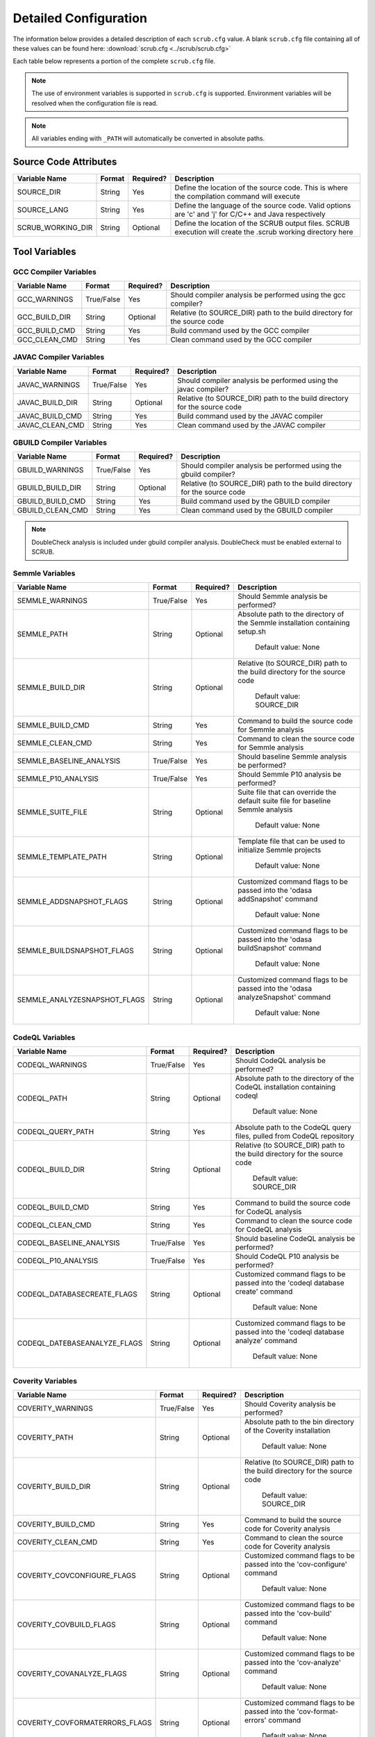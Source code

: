 .. _Detailed Configuration:

======================
Detailed Configuration
======================

The information below provides a detailed description of each ``scrub.cfg`` value. A blank ``scrub.cfg`` file containing
all of these values can be found here: :download:`scrub.cfg <../scrub/scrub.cfg>`

Each table below represents a portion of the complete ``scrub.cfg`` file.

.. Note:: The use of environment variables is supported in ``scrub.cfg`` is supported. Environment variables will be
          resolved when the configuration file is read.

.. Note:: All variables ending with ``_PATH`` will automatically be converted in absolute paths.

Source Code Attributes
######################

+-------------------+--------+-----------+-----------------------------------------------------------------------------+
| Variable Name     | Format | Required? | Description                                                                 |
+===================+========+===========+=============================================================================+
| SOURCE_DIR        | String | Yes       | Define the location of the source code. This is where the compilation       |
|                   |        |           | command will execute                                                        |
+-------------------+--------+-----------+-----------------------------------------------------------------------------+
| SOURCE_LANG       | String | Yes       | Define the language of the source code. Valid options are 'c' and 'j' for   |
|                   |        |           | C/C++ and Java respectively                                                 |
+-------------------+--------+-----------+-----------------------------------------------------------------------------+
| SCRUB_WORKING_DIR | String | Optional  | Define the location of the SCRUB output files. SCRUB execution will create  |
|                   |        |           | the .scrub working directory here                                           |
+-------------------+--------+-----------+-----------------------------------------------------------------------------+

Tool Variables
##############
GCC Compiler Variables
**********************
+---------------+------------+-----------+-----------------------------------------------------------------------------+
| Variable Name | Format     | Required? | Description                                                                 |
+===============+============+===========+=============================================================================+
| GCC_WARNINGS  | True/False | Yes       | Should compiler analysis be performed using the gcc compiler?               |
+---------------+------------+-----------+-----------------------------------------------------------------------------+
| GCC_BUILD_DIR | String     | Optional  | Relative (to SOURCE_DIR) path to the build directory for the source code    |
+---------------+------------+-----------+-----------------------------------------------------------------------------+
| GCC_BUILD_CMD | String     | Yes       | Build command used by the GCC compiler                                      |
+---------------+------------+-----------+-----------------------------------------------------------------------------+
| GCC_CLEAN_CMD | String     | Yes       | Clean command used by the GCC compiler                                      |
+---------------+------------+-----------+-----------------------------------------------------------------------------+

JAVAC Compiler Variables
************************
+-----------------+------------+-----------+---------------------------------------------------------------------------+
| Variable Name   | Format     | Required? | Description                                                               |
+=================+============+===========+===========================================================================+
| JAVAC_WARNINGS  | True/False | Yes       | Should compiler analysis be performed using the javac compiler?           |
+-----------------+------------+-----------+---------------------------------------------------------------------------+
| JAVAC_BUILD_DIR | String     | Optional  | Relative (to SOURCE_DIR) path to the build directory for the source code  |
+-----------------+------------+-----------+---------------------------------------------------------------------------+
| JAVAC_BUILD_CMD | String     | Yes       | Build command used by the JAVAC compiler                                  |
+-----------------+------------+-----------+---------------------------------------------------------------------------+
| JAVAC_CLEAN_CMD | String     | Yes       | Clean command used by the JAVAC compiler                                  |
+-----------------+------------+-----------+---------------------------------------------------------------------------+

GBUILD Compiler Variables
*************************
+------------------+------------+-----------+--------------------------------------------------------------------------+
| Variable Name    | Format     | Required? | Description                                                              |
+==================+============+===========+==========================================================================+
| GBUILD_WARNINGS  | True/False | Yes       | Should compiler analysis be performed using the gbuild compiler?         |
+------------------+------------+-----------+--------------------------------------------------------------------------+
| GBUILD_BUILD_DIR | String     | Optional  | Relative (to SOURCE_DIR) path to the build directory for the source code |
+------------------+------------+-----------+--------------------------------------------------------------------------+
| GBUILD_BUILD_CMD | String     | Yes       | Build command used by the GBUILD compiler                                |
+------------------+------------+-----------+--------------------------------------------------------------------------+
| GBUILD_CLEAN_CMD | String     | Yes       | Clean command used by the GBUILD compiler                                |
+------------------+------------+-----------+--------------------------------------------------------------------------+

.. Note:: DoubleCheck analysis is included under gbuild compiler analysis. DoubleCheck must be enabled external to
          SCRUB.

Semmle Variables
****************
+------------------------------+------------+-----------+--------------------------------------------------------------+
| Variable Name                | Format     | Required? | Description                                                  |
+==============================+============+===========+==============================================================+
| SEMMLE_WARNINGS              | True/False | Yes       | Should Semmle analysis be performed?                         |
+------------------------------+------------+-----------+--------------------------------------------------------------+
| SEMMLE_PATH                  | String     | Optional  | Absolute path to the directory of the Semmle installation    |
|                              |            |           | containing setup.sh                                          |
|                              |            |           |                                                              |
|                              |            |           |   Default value: None                                        |
+------------------------------+------------+-----------+--------------------------------------------------------------+
| SEMMLE_BUILD_DIR             | String     | Optional  | Relative (to SOURCE_DIR) path to the build directory for the |
|                              |            |           | source code                                                  |
|                              |            |           |                                                              |
|                              |            |           |   Default value: SOURCE_DIR                                  |
+------------------------------+------------+-----------+--------------------------------------------------------------+
| SEMMLE_BUILD_CMD             | String     | Yes       | Command to build the source code for Semmle analysis         |
+------------------------------+------------+-----------+--------------------------------------------------------------+
| SEMMLE_CLEAN_CMD             | String     | Yes       | Command to clean the source code for Semmle analysis         |
+------------------------------+------------+-----------+--------------------------------------------------------------+
| SEMMLE_BASELINE_ANALYSIS     | True/False | Yes       | Should baseline Semmle analysis be performed?                |
+------------------------------+------------+-----------+--------------------------------------------------------------+
| SEMMLE_P10_ANALYSIS          | True/False | Yes       | Should Semmle P10 analysis be performed?                     |
+------------------------------+------------+-----------+--------------------------------------------------------------+
| SEMMLE_SUITE_FILE            | String     | Optional  | Suite file that can override the default suite file for      |
|                              |            |           | baseline Semmle analysis                                     |
|                              |            |           |                                                              |
|                              |            |           |   Default value: None                                        |
+------------------------------+------------+-----------+--------------------------------------------------------------+
| SEMMLE_TEMPLATE_PATH         | String     | Optional  | Template file that can be used to initialize Semmle projects |
|                              |            |           |                                                              |
|                              |            |           |   Default value: None                                        |
+------------------------------+------------+-----------+--------------------------------------------------------------+
| SEMMLE_ADDSNAPSHOT_FLAGS     | String     | Optional  | Customized command flags to be passed into the               |
|                              |            |           | 'odasa addSnapshot' command                                  |
|                              |            |           |                                                              |
|                              |            |           |   Default value: None                                        |
+------------------------------+------------+-----------+--------------------------------------------------------------+
| SEMMLE_BUILDSNAPSHOT_FLAGS   | String     | Optional  | Customized command flags to be passed into the               |
|                              |            |           | 'odasa buildSnapshot' command                                |
|                              |            |           |                                                              |
|                              |            |           |   Default value: None                                        |
+------------------------------+------------+-----------+--------------------------------------------------------------+
| SEMMLE_ANALYZESNAPSHOT_FLAGS | String     | Optional  | Customized command flags to be passed into the               |
|                              |            |           | 'odasa analyzeSnapshot' command                              |
|                              |            |           |                                                              |
|                              |            |           |   Default value: None                                        |
+------------------------------+------------+-----------+--------------------------------------------------------------+


CodeQL Variables
****************
+------------------------------+------------+-----------+--------------------------------------------------------------+
| Variable Name                | Format     | Required? | Description                                                  |
+==============================+============+===========+==============================================================+
| CODEQL_WARNINGS              | True/False | Yes       | Should CodeQL analysis be performed?                         |
+------------------------------+------------+-----------+--------------------------------------------------------------+
| CODEQL_PATH                  | String     | Optional  | Absolute path to the directory of the CodeQL installation    |
|                              |            |           | containing codeql                                            |
|                              |            |           |                                                              |
|                              |            |           |   Default value: None                                        |
+------------------------------+------------+-----------+--------------------------------------------------------------+
| CODEQL_QUERY_PATH            | String     | Yes       | Absolute path to the CodeQL query files, pulled from CodeQL  |
|                              |            |           | repository                                                   |
+------------------------------+------------+-----------+--------------------------------------------------------------+
| CODEQL_BUILD_DIR             | String     | Optional  | Relative (to SOURCE_DIR) path to the build directory for the |
|                              |            |           | source code                                                  |
|                              |            |           |                                                              |
|                              |            |           |   Default value: SOURCE_DIR                                  |
+------------------------------+------------+-----------+--------------------------------------------------------------+
| CODEQL_BUILD_CMD             | String     | Yes       | Command to build the source code for CodeQL analysis         |
+------------------------------+------------+-----------+--------------------------------------------------------------+
| CODEQL_CLEAN_CMD             | String     | Yes       | Command to clean the source code for CodeQL analysis         |
+------------------------------+------------+-----------+--------------------------------------------------------------+
| CODEQL_BASELINE_ANALYSIS     | True/False | Yes       | Should baseline CodeQL analysis be performed?                |
+------------------------------+------------+-----------+--------------------------------------------------------------+
| CODEQL_P10_ANALYSIS          | True/False | Yes       | Should CodeQL P10 analysis be performed?                     |
+------------------------------+------------+-----------+--------------------------------------------------------------+
| CODEQL_DATABASECREATE_FLAGS  | String     | Optional  | Customized command flags to be passed into the               |
|                              |            |           | 'codeql database create' command                             |
|                              |            |           |                                                              |
|                              |            |           |   Default value: None                                        |
+------------------------------+------------+-----------+--------------------------------------------------------------+
| CODEQL_DATEBASEANALYZE_FLAGS | String     | Optional  | Customized command flags to be passed into the               |
|                              |            |           | 'codeql database analyze' command                            |
|                              |            |           |                                                              |
|                              |            |           |   Default value: None                                        |
+------------------------------+------------+-----------+--------------------------------------------------------------+


Coverity Variables
******************
+--------------------------------+------------+-----------+------------------------------------------------------------+
| Variable Name                  | Format     | Required? | Description                                                |
+================================+============+===========+============================================================+
| COVERITY_WARNINGS              | True/False | Yes       | Should Coverity analysis be performed?                     |
+--------------------------------+------------+-----------+------------------------------------------------------------+
| COVERITY_PATH                  | String     | Optional  | Absolute path to the bin directory of the Coverity         |
|                                |            |           | installation                                               |
|                                |            |           |                                                            |
|                                |            |           |   Default value: None                                      |
+--------------------------------+------------+-----------+------------------------------------------------------------+
| COVERITY_BUILD_DIR             | String     | Optional  | Relative (to SOURCE_DIR) path to the build directory for   |
|                                |            |           | the source code                                            |
|                                |            |           |                                                            |
|                                |            |           |   Default value: SOURCE_DIR                                |
+--------------------------------+------------+-----------+------------------------------------------------------------+
| COVERITY_BUILD_CMD             | String     | Yes       | Command to build the source code for Coverity analysis     |
+--------------------------------+------------+-----------+------------------------------------------------------------+
| COVERITY_CLEAN_CMD             | String     | Yes       | Command to clean the source code for Coverity analysis     |
+--------------------------------+------------+-----------+------------------------------------------------------------+
| COVERITY_COVCONFIGURE_FLAGS    | String     | Optional  | Customized command flags to be passed into the             |
|                                |            |           | 'cov-configure' command                                    |
|                                |            |           |                                                            |
|                                |            |           |   Default value: None                                      |
+--------------------------------+------------+-----------+------------------------------------------------------------+
| COVERITY_COVBUILD_FLAGS        | String     | Optional  | Customized command flags to be passed into the 'cov-build' |
|                                |            |           | command                                                    |
|                                |            |           |                                                            |
|                                |            |           |   Default value: None                                      |
+--------------------------------+------------+-----------+------------------------------------------------------------+
| COVERITY_COVANALYZE_FLAGS      | String     | Optional  | Customized command flags to be passed into the             |
|                                |            |           | 'cov-analyze' command                                      |
|                                |            |           |                                                            |
|                                |            |           |   Default value: None                                      |
+--------------------------------+------------+-----------+------------------------------------------------------------+
| COVERITY_COVFORMATERRORS_FLAGS | String     | Optional  | Customized command flags to be passed into the             |
|                                |            |           | 'cov-format-errors' command                                |
|                                |            |           |                                                            |
|                                |            |           |   Default value: None                                      |
+--------------------------------+------------+-----------+------------------------------------------------------------+


CodeSonar Variables
*******************
+-----------------------------+------------+-----------+---------------------------------------------------------------+
| Variable Name               | Format     | Required? | Description                                                   |
+=============================+============+===========+===============================================================+
| CODESONAR_WARNINGS          | True/False | Yes       | Should CodeSonar analysis be performed?                       |
+-----------------------------+------------+-----------+---------------------------------------------------------------+
| CODESONAR_PATH              | String     | Optional  | Absolute path to the bin directory of the CodeSonar           |
|                             |            |           | installation                                                  |
|                             |            |           |                                                               |
|                             |            |           |   Default value: None                                         |
+-----------------------------+------------+-----------+---------------------------------------------------------------+
| CODESONAR_HUB               | String     | Yes       | CodeSonar Hub domain and port in the form of                  |
|                             |            |           | '<hub location>:<port>'                                       |
+-----------------------------+------------+-----------+---------------------------------------------------------------+
| CODESONAR_CERT              | String     | Yes       | Absolute path of the Hub certificate                          |
+-----------------------------+------------+-----------+---------------------------------------------------------------+
| CODESONAR_KEY               | String     | Yes       | Absolute path of the user's private key                       |
+-----------------------------+------------+-----------+---------------------------------------------------------------+
| CODESONAR_PROJ_NAME         | String     | Yes       | Project name provided by the Hub administrator upon project   |
|                             |            |           | creation                                                      |
+-----------------------------+------------+-----------+---------------------------------------------------------------+
| CODESONAR_RESULTS_TEMPLATE  | Integer    | Optional  | CodeSonar report template to use when retrieving findings     |
|                             |            |           | from the Hub                                                  |
|                             |            |           |                                                               |
|                             |            |           |   Default value: 2                                            |
+-----------------------------+------------+-----------+---------------------------------------------------------------+
| CODESONAR_BUILD_DIR         | String     | Optional  | Relative (to SOURCE_DIR) path to the build directory for the  |
|                             |            |           | source code                                                   |
|                             |            |           |                                                               |
|                             |            |           |   Default value: SOURCE_DIR                                   |
+-----------------------------+------------+-----------+---------------------------------------------------------------+
| CODESONAR_BUILD_CMD         | String     | Yes       | Command to build the source code for CodeSonar analysis       |
+-----------------------------+------------+-----------+---------------------------------------------------------------+
| CODESONAR_CLEAN_CMD         | String     | Yes       | Command to clean the source code for CodeSonar analysis       |
+-----------------------------+------------+-----------+---------------------------------------------------------------+
| CODESONAR_BASELINE_ANALYSIS | True/False | Yes       | Should baseline CodeSonar analysis be performed?              |
+-----------------------------+------------+-----------+---------------------------------------------------------------+
| CODESONAR_P10_ANALYSIS      | True/False | Yes       | Should CodeSonar P10 analysis be performed?                   |
+-----------------------------+------------+-----------+---------------------------------------------------------------+
| CODESONAR_ANALYZE_FLAGS     | String     | Optional  | Customized command flags to be passed into the                |
|                             |            |           | 'codesonar analyze' command                                   |
|                             |            |           |                                                               |
|                             |            |           |   Default value: None                                         |
+-----------------------------+------------+-----------+---------------------------------------------------------------+
| CODESONAR_GET_FLAGS         | String     | Optional  | Customized command flags to be passed into the                |
|                             |            |           | 'codesonar get' command                                       |
|                             |            |           |                                                               |
|                             |            |           |   Default value: None                                         |
+-----------------------------+------------+-----------+---------------------------------------------------------------+


Klocwork Analysis Variables
***************************
+-------------------------------+------------+-----------+-------------------------------------------------------------+
| Variable Name                 | Format     | Required? | Description                                                 |
+===============================+============+===========+=============================================================+
| KLOCWORK_WARNINGS             | True/False | Yes       | Should Klocwork analysis be performed?                      |
+-------------------------------+------------+-----------+-------------------------------------------------------------+
| KLOCWORK_PATH                 | String     | Optional  | Absolute path to the Klocwork installation                  |
|                               |            |           |                                                             |
|                               |            |           |   Default value: None                                       |
+-------------------------------+------------+-----------+-------------------------------------------------------------+
| KLOCWORK_HUB                  | String     | Yes       | Klocwork Hub domain and port in the form of                 |
|                               |            |           | '<hub location>:<port>'                                     |
+-------------------------------+------------+-----------+-------------------------------------------------------------+
| KLOCWORK_PROJ_NAME            | String     | Yes       | Project name provided by the Hub administrator upon project |
|                               |            |           | creation                                                    |
+-------------------------------+------------+-----------+-------------------------------------------------------------+
| KLOCWORK_KWINJECT_FLAGS       | String     | Optional  | Customized command flags to be passed into the 'kwinject'   |
|                               |            |           | command                                                     |
|                               |            |           |                                                             |
|                               |            |           |   Default value: None                                       |
+-------------------------------+------------+-----------+-------------------------------------------------------------+
| KLOCWORK_KWBUILDPROJECT_FLAGS | String     | Optional  | Customized command flags to be passed into the              |
|                               |            |           | 'kwbuildproject' command                                    |
|                               |            |           |                                                             |
|                               |            |           |   Default value: None                                       |
+-------------------------------+------------+-----------+-------------------------------------------------------------+
| KLOCWORK_BUILD_DIR            | String     | Optional  | Relative (to SOURCE_DIR) path to the build directory for    |
|                               |            |           | the source code                                             |
|                               |            |           |                                                             |
|                               |            |           |   Default value: SOURCE_DIR                                 |
+-------------------------------+------------+-----------+-------------------------------------------------------------+
| KLOCWORK_BUILD_CMD            | String     | Yes       | Command to build the source code for Klocwork analysis      |
+-------------------------------+------------+-----------+-------------------------------------------------------------+
| KLOCWORK_CLEAN_CMD            | String     | Yes       | Command to clean the source code for Klocwork analysis      |
+-------------------------------+------------+-----------+-------------------------------------------------------------+

Custom Analysis Variables
*************************
+--------------------+------------+-----------+------------------------------------------------------------------------+
| Variable Name      | Format     | Required? | Description                                                            |
+====================+============+===========+========================================================================+
| CUSTOM_WARNINGS    | True/False | Yes       | Should custom analysis be performed?                                   |
+--------------------+------------+-----------+------------------------------------------------------------------------+
| CUSTOM_BUILD_DIR   | String     | Optional  | Relative (to SOURCE_DIR) path to the run directory for the custom      |
|                    |            |           | checks                                                                 |
|                    |            |           |                                                                        |
|                    |            |           |   Default value: SOURCE_DIR                                            |
+--------------------+------------+-----------+------------------------------------------------------------------------+
| CUSTOM_CMD         | String     | Yes       | Command to invoke the custom checks                                    |
+--------------------+------------+-----------+------------------------------------------------------------------------+
| CUSTOM_OUTPUT_FILE | String     | Yes       | Absolute path to the SCRUB formatted results output file               |
+--------------------+------------+-----------+------------------------------------------------------------------------+

Output Target Variables
#######################
Collaborator Variables
**********************
+-------------------------------+----------------+-----------+---------------------------------------------------------+
| Variable Name                 | Format         | Required? | Description                                             |
+===============================+================+===========+=========================================================+
| COLLABORATOR_UPLOAD           | True/False     | Yes       | Should Collaborator upload be performed?                |
+-------------------------------+----------------+-----------+---------------------------------------------------------+
| COLLABORATOR_SERVER           | String         | Yes       | URL of the Collaborator server                          |
+-------------------------------+----------------+-----------+---------------------------------------------------------+
| COLLABORATOR_CCOLLAB_LOCATION | String         | Optional  | Absolute path to the directory containing the ccollab   |
|                               |                |           | Collaborator command line utility                       |
|                               |                |           |                                                         |
|                               |                |           |   Default value: None                                   |
+-------------------------------+----------------+-----------+---------------------------------------------------------+
| COLLABORATOR_USERNAME         | String         | Yes       | Collaborator username to be used to create the review   |
+-------------------------------+----------------+-----------+---------------------------------------------------------+
| COLLABORATOR_REVIEW_TITLE     | String         | Optional  | Optional title for the review                           |
|                               |                |           |                                                         |
|                               |                |           |   Default value: SCRUB Review                           |
+-------------------------------+----------------+-----------+---------------------------------------------------------+
| COLLABORATOR_REVIEW_GROUP     | String         | Optional  | Optional review group for the review                    |
|                               |                |           |                                                         |
|                               |                |           |   Default value:                                        |
+-------------------------------+----------------+-----------+---------------------------------------------------------+
| COLLABORATOR_REVIEW_TEMPLATE  | String         | Optional  | Template to be used when creating review                |
|                               |                |           |                                                         |
|                               |                |           |   Default value:                                        |
+-------------------------------+----------------+-----------+---------------------------------------------------------+
| COLLABORATOR_REVIEW_ACCESS    | String         | Optional  | Access level to be used or the review                   |
|                               |                |           |                                                         |
|                               |                |           |   Default value:                                        |
+-------------------------------+----------------+-----------+---------------------------------------------------------+
| COLLABORATOR_FINDING_LEVEL    | comment/defect | Optional  | Level at which findings will be added to review         |
|                               |                |           |                                                         |
|                               |                |           |  Default value: comment                                 |
+-------------------------------+----------------+-----------+---------------------------------------------------------+
| COLLABORATOR_FILTERS          | String         | Optional  | Absolute path to file containing list of regex patterns |
|                               |                |           | defining which source files to exclude/include in       |
|                               |                |           | upload                                                  |
|                               |                |           |                                                         |
|                               |                |           |   Default value:                                        |
+-------------------------------+----------------+-----------+---------------------------------------------------------+
| COLLABORATOR_SRC_FILES        | String         | Optional  | Comma separated list of static analysis results files   |
|                               |                |           | to push to Collaborator                                 |
|                               |                |           |                                                         |
|                               |                |           |   Default value:                                        |
+-------------------------------+----------------+-----------+---------------------------------------------------------+

Filtering Variables
###################
+-----------------------+------------+-----------+---------------------------------------------------------------------+
| Variable Name         | Format     | Required? | Description                                                         |
+=======================+============+===========+=====================================================================+
| ENABLE_EXT_WARNINGS   | True/False | Yes       | Should SCRUB display external warnings? These are warnings found in |
|                       |            |           | directories outside of the source code directory                    |
+-----------------------+------------+-----------+---------------------------------------------------------------------+
| ENABLE_MICRO_FILTER   | True/False | Yes       | Enable micro filtering?                                             |
+-----------------------+------------+-----------+---------------------------------------------------------------------+
| CUSTOM_FILTER_COMMAND | String     | Optional  | User-defined filtering command to perform specialty filtering       |
|                       |            |           |                                                                     |
|                       |            |           |   Default value: None                                               |
+-----------------------+------------+-----------+---------------------------------------------------------------------+
| ANALYSIS_FILTERS      | String     | Optional  | Absolute path to file containing list of regex patterns defining    |
|                       |            |           | which source files to exclude/include in analysis results           |
|                       |            |           |                                                                     |
|                       |            |           |   Default value: ./SCRUBFilters                                     |
+-----------------------+------------+-----------+---------------------------------------------------------------------+
| QUERY_FILTERS         | String     | Optional  | Absolute path to file containing list of tool queries to exclude    |
|                       |            |           | from analysis results                                               |
|                       |            |           |                                                                     |
|                       |            |           |   Default value: ./SCRUBExcludeQueries                              |
+-----------------------+------------+-----------+---------------------------------------------------------------------+